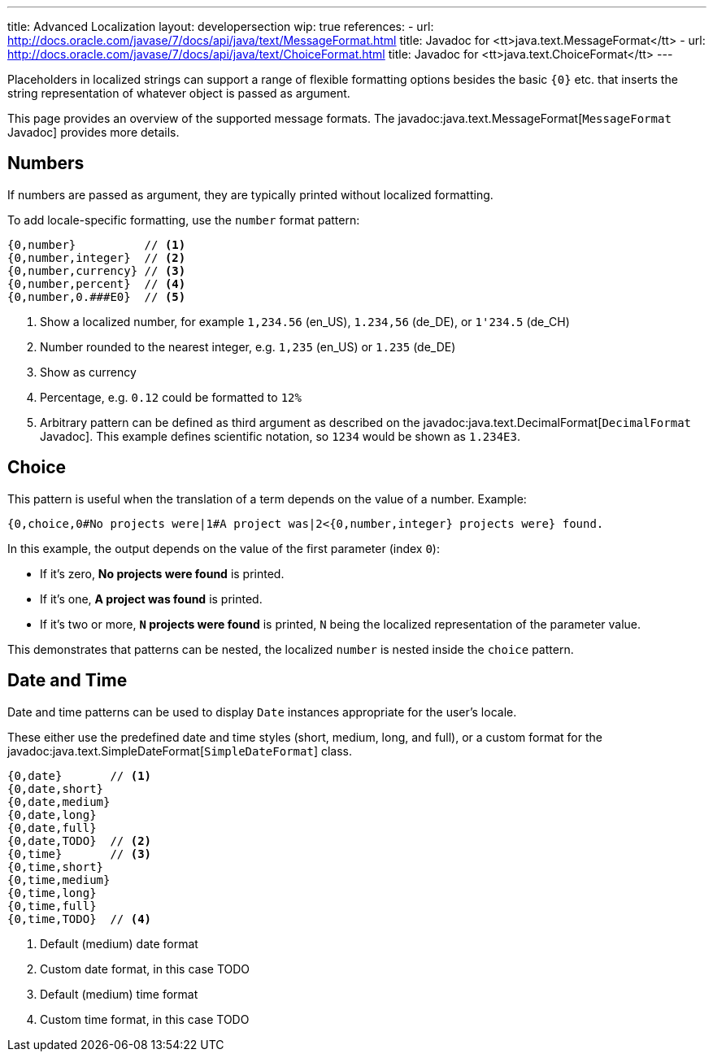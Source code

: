 ---
title: Advanced Localization
layout: developersection
wip: true
references:
- url: http://docs.oracle.com/javase/7/docs/api/java/text/MessageFormat.html
  title: Javadoc for <tt>java.text.MessageFormat</tt>
- url: http://docs.oracle.com/javase/7/docs/api/java/text/ChoiceFormat.html
  title: Javadoc for <tt>java.text.ChoiceFormat</tt>
---

Placeholders in localized strings can support a range of flexible formatting options besides the basic `{0}` etc. that inserts the string representation of whatever object is passed as argument.

This page provides an overview of the supported message formats. The javadoc:java.text.MessageFormat[`MessageFormat` Javadoc] provides more details.

== Numbers

If numbers are passed as argument, they are typically printed without localized formatting.

To add locale-specific formatting, use the `number` format pattern:

----
{0,number}          // <1>
{0,number,integer}  // <2>
{0,number,currency} // <3>
{0,number,percent}  // <4>
{0,number,0.###E0}  // <5>
----
<1> Show a localized number, for example `1,234.56` (en_US), `1.234,56` (de_DE), or `1'234.5` (de_CH)
<2> Number rounded to the nearest integer, e.g. `1,235` (en_US) or  `1.235` (de_DE)
<3> Show as currency
<4> Percentage, e.g. `0.12` could be formatted to `12%`
<5> Arbitrary pattern can be defined as third argument as described on the javadoc:java.text.DecimalFormat[`DecimalFormat` Javadoc]. This example defines scientific notation, so `1234` would be shown as `1.234E3`.

== Choice

This pattern is useful when the translation of a term depends on the value of a number. Example:

----
{0,choice,0#No projects were|1#A project was|2<{0,number,integer} projects were} found.
----

In this example, the output depends on the value of the first parameter (index `0`):

- If it's zero, *No projects were found* is printed.
- If it's one, *A project was found* is printed.
- If it's two or more, *`N` projects were found* is printed, `N` being the localized representation of the parameter value.

This demonstrates that patterns can be nested, the localized `number` is nested inside the `choice` pattern.

== Date and Time

Date and time patterns can be used to display `Date` instances appropriate for the user's locale.

These either use the predefined date and time styles (short, medium, long, and full), or a custom format for the javadoc:java.text.SimpleDateFormat[`SimpleDateFormat`] class.

----
{0,date}       // <1>
{0,date,short}
{0,date,medium}
{0,date,long}
{0,date,full}
{0,date,TODO}  // <2>
{0,time}       // <3>
{0,time,short}
{0,time,medium}
{0,time,long}
{0,time,full}
{0,time,TODO}  // <4>
----
<1> Default (medium) date format
<2> Custom date format, in this case TODO
<3> Default (medium) time format
<4> Custom time format, in this case TODO